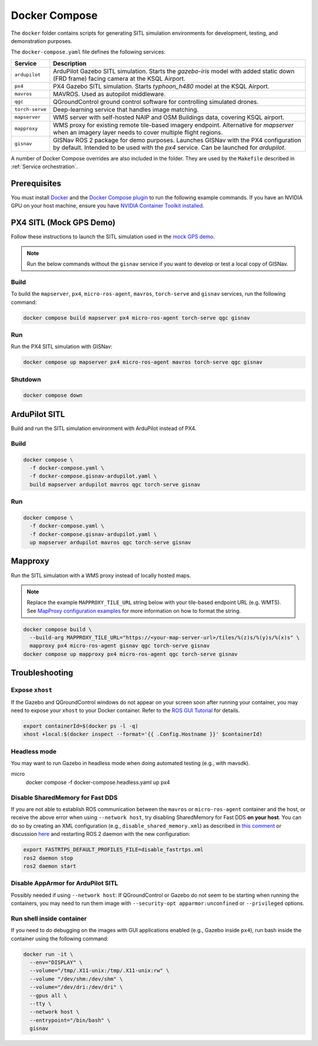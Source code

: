 Docker Compose
===================================

The ``docker`` folder contains scripts for generating SITL simulation environments for development, testing, and
demonstration purposes.

The ``docker-compose.yaml`` file defines the following services:

+---------------------+-----------------------------------------------------------------------------------------------+
| Service             | Description                                                                                   |
+=====================+===============================================================================================+
| ``ardupilot``       | ArduPilot Gazebo SITL simulation. Starts the `gazebo-iris` model with added static down       |
|                     | (FRD frame) facing camera at the KSQL Airport.                                                |
+---------------------+-----------------------------------------------------------------------------------------------+
| ``px4``             | PX4 Gazebo SITL simulation. Starts `typhoon_h480` model at the KSQL Airport.                  |
+---------------------+-----------------------------------------------------------------------------------------------+
| ``mavros``          | MAVROS. Used as autopilot middleware.                                                         |
+---------------------+-----------------------------------------------------------------------------------------------+
| ``qgc``             | QGroundControl ground control software for controlling simulated drones.                      |
+---------------------+-----------------------------------------------------------------------------------------------+
| ``torch-serve``     | Deep-learning service that handles image matching.                                            |
+---------------------+-----------------------------------------------------------------------------------------------+
| ``mapserver``       | WMS server with self-hosted NAIP and OSM Buildings data, covering KSQL airport.               |
+---------------------+-----------------------------------------------------------------------------------------------+
| ``mapproxy``        | WMS proxy for existing remote tile-based imagery endpoint. Alternative for `mapserver` when   |
|                     | an imagery layer needs to cover multiple flight regions.                                      |
+---------------------+-----------------------------------------------------------------------------------------------+
| ``gisnav``          | GISNav ROS 2 package for demo purposes. Launches GISNav with the PX4 configuration by default.|
|                     | Intended to be used with the `px4` service. Can be launched for `ardupilot`.                  |
+---------------------+-----------------------------------------------------------------------------------------------+

A number of Docker Compose overrides are also included in the folder. They are
used by the ``Makefile`` described in :ref:`Service orchestration`.

Prerequisites
-------------
You must install `Docker`_ and the `Docker Compose plugin`_ to run the following
example commands. If you have an NVIDIA GPU on your host machine, ensure you
have `NVIDIA Container Toolkit installed`_.

.. _Docker: https://docs.docker.com/engine/install/
.. _Docker Compose plugin: https://docs.docker.com/compose/install/linux/
.. _NVIDIA Container Toolkit installed: https://docs.nvidia.com/datacenter/cloud-native/container-toolkit/install-guide.html

PX4 SITL (Mock GPS Demo)
------------------------

Follow these instructions to launch the SITL simulation used in the
`mock GPS demo`_.

.. _mock GPS demo: https://github.com/hmakelin/gisnav/blob/master/README.md#mock-gps-example

.. note::
    Run the below commands without the ``gisnav`` service if you want to
    develop or test a local copy of GISNav.


Build
^^^^^^^^^^^^^^^^^^^

To build the ``mapserver``, ``px4``,  ``micro-ros-agent``,  ``mavros``,
``torch-serve`` and ``gisnav`` services, run the following command:

.. code-block:: bash

    docker compose build mapserver px4 micro-ros-agent torch-serve qgc gisnav


Run
^^^^^^^^^^^^^^^^^^^^

Run the PX4 SITL simulation with GISNav:

.. code-block:: bash

    docker compose up mapserver px4 micro-ros-agent mavros torch-serve qgc gisnav


Shutdown
^^^^^^^^^^^^^^^^^^^^

.. code-block:: bash

    docker compose down


ArduPilot SITL
---------------
Build and run the SITL simulation environment with ArduPilot instead of PX4.

Build
^^^^^^^^^^^^^^^^^^^^

.. code-block:: bash

    docker compose \
      -f docker-compose.yaml \
      -f docker-compose.gisnav-ardupilot.yaml \
      build mapserver ardupilot mavros qgc torch-serve gisnav


Run
^^^^^^^^^^^^^^^^^^^^

.. code-block:: bash

    docker compose \
      -f docker-compose.yaml \
      -f docker-compose.gisnav-ardupilot.yaml \
      up mapserver ardupilot mavros qgc torch-serve gisnav


Mapproxy
--------
Run the SITL simulation with a WMS proxy instead of locally hosted maps.

.. note::

    Replace the example ``MAPPROXY_TILE_URL`` string below with your tile-based
    endpoint URL (e.g. WMTS). See `MapProxy configuration examples`_ for more
    information on how to format the string.

    .. _MapProxy configuration examples: https://mapproxy.org/docs/latest/configuration_examples.html


.. code-block:: bash

    docker compose build \
      --build-arg MAPPROXY_TILE_URL="https://<your-map-server-url>/tiles/%(z)s/%(y)s/%(x)s" \
      mapproxy px4 micro-ros-agent gisnav qgc torch-serve gisnav
    docker compose up mapproxy px4 micro-ros-agent qgc torch-serve gisnav


Troubleshooting
---------------

Expose ``xhost``
^^^^^^^^^^^^^^^^^^^^

If the Gazebo and QGroundControl windows do not appear on your screen soon after running your container, you may need to
expose your ``xhost`` to your Docker container. Refer to the `ROS GUI Tutorial`_ for details.

.. _ROS GUI Tutorial: http://wiki.ros.org/docker/Tutorials/GUI

.. code-block:: bash

    export containerId=$(docker ps -l -q)
    xhost +local:$(docker inspect --format='{{ .Config.Hostname }}' $containerId)


Headless mode
^^^^^^^^^^^^^^^^^^^^

You may want to run Gazebo in headless mode when doing automated testing (e.g., with mavsdk).

.. code-block:: bash
micro
    docker compose -f docker-compose.headless.yaml up px4


Disable SharedMemory for Fast DDS
^^^^^^^^^^^^^^^^^^^^^^^^^^^^^^^^^^

If you are not able to establish ROS communication between the ``mavros`` or
``micro-ros-agent`` container and the host, or receive the above error when
using ``--network host``, try disabling SharedMemory for Fast DDS
**on your host**. You can do so by creating an XML configuration (e.g.,
``disable_shared_memory.xml``) as described in `this comment`_
or discussion `here`_ and restarting ROS 2 daemon with the new configuration:

.. _this comment: https://github.com/eProsima/Fast-DDS/issues/1698#issuecomment-778039676
.. _here: https://stackoverflow.com/questions/65900201/troubles-communicating-with-ros2-node-in-docker-container

.. code-block:: bash

    export FASTRTPS_DEFAULT_PROFILES_FILE=disable_fastrtps.xml
    ros2 daemon stop
    ros2 daemon start

Disable AppArmor for ArduPilot SITL
^^^^^^^^^^^^^^^^^^^^^^^^^^^^^^^^^^^^

Possibly needed if using ``--network host``: If QGroundControl or Gazebo do
not seem to be starting when running the containers, you may need to run them
image with ``--security-opt apparmor:unconfined`` or ``--privileged`` options.

Run shell inside container
^^^^^^^^^^^^^^^^^^^^^^^^^^^

If you need to do debugging on the images with GUI applications enabled (e.g.,
Gazebo inside ``px4``), run bash inside the container using the following command:

.. code-block:: bash

    docker run -it \
      --env="DISPLAY" \
      --volume="/tmp/.X11-unix:/tmp/.X11-unix:rw" \
      --volume "/dev/shm:/dev/shm" \
      --volume="/dev/dri:/dev/dri" \
      --gpus all \
      --tty \
      --network host \
      --entrypoint="/bin/bash" \
      gisnav
